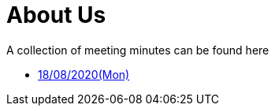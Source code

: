 = About Us
:site-section: Minutes
:relfileprefix: minutes/
:imagesDir: images
:stylesDir: stylesheets

A collection of meeting minutes can be found here

* <<180820#, 18/08/2020(Mon)>>

